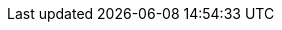 // BEGIN -- inclusion -- {module-partials}_define_module_attributes.adoc
//  Usage:  Here we define module specific attributes. It is invoked during the compilation of a page,
//          making all attributes available for use on the page.
//  UsedBy: ROOT:partial$_std_cbl_hdr.adoc

:module-partials: {param-module}:partial$
:example-callouts: {module-partials}block_callouts.adoc
:module: {lang-mod-c}
:packageNm: couchbase-lite-c
:snippet: c:example$code_snippets/main.c
:source-language: c
:url-issues: https://github.com/couchbase/couchbase-lite--c/issues
//
// CBL-C Maintenance release number
//
:version-maintenance: {version}.{maintenance-c}{tag}
:version-maintenance-hyphenated: {major}-{minor}-{maintenance-c}{tag}
//



// BEGIN - Set attributes pointing to API references for this module
:sep: #
:api-pfx:

//
:url-api-references: {url-api-references-c}
//

:url-api-references-classes: {url-api-references}/group__
:url-api-references-protocols: {url-api-references}/Protocols/
:url-api-references-structs: {url-api-references}/struct_c_b_l_
:url-api-references-enums: {url-api-references}/Enums/
:url-api-references-method-sep: {sep}
:url-api-callback-encryptor: {url-api-references-classes}replication.html#gab116a23be8bd24b86349379f370ef60c[CBLPropertyEncryptor]
:url-api-callback-decryptor: {url-api-references-classes}replication.html#ga24a60a3d6f9816e1d32464cc31a15c0c[CBLPropertyDecryptor]



:url-api-class-dictionary: {url-api-references-classes}f_l_dict.html[Fleece Dictionaries]
:url-api-class-mutabledictionary:
:url-api-class-array: {url-api-references-classes}f_l_array.html[Fleece Arrays]
:url-api-class-mutablearray:


// DATABASE module and functions
:url-api-references-database: {url-api-references-classes}{api-pfx}database.html
:url-api-class-database: {url-api-references-database}[CBLDatabase]
:url-api-method-database: {url-api-references-database}{url-api-references-method-sep}{api-pfx}
// Database(im)
:url-api-method-database-close: {url-api-method-database}ga4d448b2d6809d6f9633d810d3ac6dcfa[CBLDatabase_Close()]

// :url-api-method-database-compact: {url-api-method-database}gaa4b06dcb7427cafeabde8486f5f03f10[CBLDatabase_PerformMaintenance()]
:url-api-method-database-change-encryption-key: {url-api-method-database}ga76a603bc678ceae18c9610b8a8274a09[CBLDatabase_ChangeEncryptionKey()]

:url-api-method-database-performMaintenance: {url-api-method-database}gaa4b06dcb7427cafeabde8486f5f03f10[CBLDatabase_PerformMaintenance()]

:url-api-enum-database-maintenance-type: {url-api-method-database}gaace029f966f053946a52f837c285f156[CBLMaintenanceType]

:url-api-method-database-copy: {url-api-method-database}ga027d34b2de65b040ecf42a2a83bf6720[CBL_CopyDatabase()]
:url-api-method-database-delete: {url-api-method-database}ga8a974247d3c99e7100b2324144100fe3:[CBLDatabase_Delete()]
:url-api-method-database-setloglevel: {url-api-references-database}{sep}c:c(cs)CBLDatabase(cm)setLogLevel:domain:[CBLDatabase_SetLogLevel()]

// Begin -- DatabaseConfiguration
:url-api-references-databasecfg: {url-api-references-structs}{api-pfx}database_configuration.html
:url-api-class-databasecfg: {url-api-references-databasecfg}[DatabaseConfiguration]
:url-api-method-databasecfg: {url-api-references-databasecfg}{sep}
:url-api-method-databasecfg-setdir: {url-api-method-databasecfg}a844a5e7d02dd4ceb072dff39c7e88591[CBLDatabaseConfiguration.directory()]
:url-api-method-databasecfg-encryption: {url-api-method-databasecfg}aaab04fb9d092ff02693eea611efefc55[CBLDatabaseConfiguration.encryptionKey()]
// End -- DatabaseConfiguration


// DOCUMENTS
:url-api-references-documents: {url-api-references-classes}{api-pfx}documents.html
:url-api-class-documents: {url-api-references-documents}[CBLDocuments]

:url-api-method-document-init: {url-api-references-documents}#ga226f555fffb7543558048af20b18b737[CBLDocument_Create()]
:url-api-method-mutabledocument-init: {url-api-references-documents}#ga226f555fffb7543558048af20b18b737[CBLDocument_Create()]
:url-api-method-mutabledocument-initid: {url-api-references-documents}#gaec41cf2eab4e3ac490f11007f665a35e[CBLDocument_CreateWithID()]
:url-api-method-mutabledocument-copy: {url-api-references-documents}#ga0356b98d2f1798adc8f549510d3eef67[CBLDocument_MutableCopy()]
:url-api-method-document-tomutable: {url-api-method-mutabledocument-copy}

:url-api-method-database-getdocument: {url-api-references-documents}#ga214b7d6c7d58bde09de10f1ed418a16b[CBLDatabase_GetDocument()]

:url-api-method-database-save-doc: {url-api-references-documents}{sep}[CBLDatabase_SaveDocument()]
:url-api-method-database-save-concctrl: {url-api-references-documents}{sep}gae37e21b95f62419762e521f70850b9c7[CBLDatabase_SaveDocumentWithConcurrencyControl()]
:url-api-method-database-save-conflict: {url-api-references-documents}{sep}ga9c45bcf02e6e2977c702c493a7fe0b54[CBLDatabase_SaveDocumentWithConflictHandler()]
:url-api-method-database-deletedoc-doc: {url-api-method-database}gad9d878c8636a75898d3993537af7e88c[CBLDatabase_DeleteDocument()]
:url-api-method-database-deletedoc-concctrl: {url-api-method-database}ga01b4cf9725de18c41e8bb002255adb9a[CBLDatabase_DeleteDocumentWithConcurrencyControl()]



// QUERY RELATED CLASSES and METHODS

// Result Classes and Methods

:url-api-classes-result-pfx: {url-api-references-classes}{api-pfx}QueryResult.html

:url-api-class-result: {url-api-classes-result-pfx}[CBLResult]

:url-api-method-result-toJSON: {url-api-references-classes}{api-pfx}json.html#ga3450acc0690101545d75986b91e4080[FLValue_ToJSON()]

// Query class and methods
:url-api-classes-query-pfx: {url-api-references-classes}{api-pfx}queries.html
:url-api-class-query: {url-api-classes-query-pfx}[CBLQuery]
:url-api-method-query-explain: {url-api-classes-query-pfx}{url-api-references-method-sep}CBLQuery(im)explain:[explain()]
:url-api-method-query-execute: {url-api-classes-query-pfx}{sep}execute--[execute()]





// Expression class and methods
// :url-api-references-query-classes: {url-api-references-classes}[Query Class index]
:url-api-classes-expression-pfx: {url-api-references-classes}{api-pfx}QueryExpression.html
:url-api-class-expression: {url-api-classes-expression-pfx}[CBLQueryExpression]

:url-api-classes-query-expression-pfx: {url-api-classes-expression-pfx}
:url-api-classes-query-expression: {url-api-classes-expression-pfx}[CBLQueryExpression]
:url-api-classes-query-expression-comparators: {url-api-classes-query-expression-pfx}{sep}Comparison%20operators:[Expression Comparators]
:url-api-method-expression-pfx: {url-api-classes-query-expression-pfx}{sep}
:url-api-method-expression-like: {url-api-method-expression-pfx}c:c(cs)CBLQueryExpression(im)like:[Like()]
:url-api-method-expression-collate: {url-api-method-expression-pfx}c:c(cs)CBLQueryExpression(im)collate:[Collate()]

// ArrayFunction class and methods
:url-api-classes-query-arrayfunction-pfx: {url-api-references-classes}{api-pfx}QueryArrayFunction.html
:url-api-classes-query-arrayfunction: {url-api-classes-query-arrayfunction-pfx}[CBLQueryArrayFunction]
:url-api-classes-query-arrayfunction-collection-ops: {url-api-references-classes}{api-pfx}QueryArrayFunction.html[ArrayFunction Collection Operators]
:url-api-method-arrayfunction-pfx: {url-api-classes-query-arrayfunction-pfx}{sep}

:url-api-classes-query-select-pfx: {url-api-classes-query-pfx}Select.html
:url-api-classes-query-select: {url-api-classes-query-select-pfx}[Select]
:url-api-method-select-pfx: {url-api-classes-query-select-pfx}{sep}

// Function class and methods
//
:url-api-classes-function-pfx: {url-api-references-classes}{api-pfx}QueryFunction.html
:url-api-class-function: {url-api-classes-function-pfx}[CBLQueryFunction]
:url-api-method-function-lower: {url-api-classes-function-pfx}{url-api-references-method-sep}CBLQueryFunction(cm)lower:[lower()]
:url-api-method-function-count: {url-api-classes-function-pfx}{url-api-references-method-sep}CBLQueryFunction(cm)count:[count()]

// Where class and methods
//
:url-api-classes-where-pfx: NOT SET
// {url-api-references-classes}{api-pfx}Where.html
:url-api-class-where: NOT SET
// {url-api-classes-where-pfx}[Where]

// orderby class and methods
//
:url-api-classes-orderby-pfx: NOT SET
// {url-api-references-classes}{api-pfx}OrderBy.html
:url-api-class-orderby: {url-api-classes-orderby-pfx}[OrderBy]

// GroupBy class and methods
//
:url-api-classes-groupby-pfx:  NOT SET
// {url-api-references-classes}{api-pfx}GroupBy.html
:url-api-class-groupby:  NOT SET
// {url-api-classes-groupby-pfx}[GroupBy]

// URLEndpointConfiguration

:url-api-references-urlendpointconfiguration: {url-api-references-classes}{api-pfx}URLEndpointListenerConfiguration.html


:url-api-references-urlendpointlistener: {url-api-references-classes}{api-pfx}URLEndpointListener.html
:url-api-references-urlendpointlistener-property: {url-api-references-urlendpointlistener}{url-api-references-method-sep}CBLURLEndpointListener(py)
:url-api-property-urlendpointlistener-status: {url-api-references-urlendpointlistener-property}status[status]
:url-api-property-urlendpointlistener-urls: {url-api-references-urlendpointlistener-property}urls[urls]

:url-api-class-urlendpointlistener: {url-api-references-urlendpointlistener}[URLEndpointListener]

:url-api-class-connection-status: {url-api-references-classes}Type%20Definitions/{api-pfx}ConnectionStatus.html[ConnectionStatus]

:url-api-references-tlsidentity: {url-api-references-classes}{api-pfx}TLSIdentity.html

:url-api-class-tlsidentity: {url-api-references-tlsidentity}[TLSIdentity]

:url-api-method-tls-identity-import: {url-api-references-tlsidentity}{url-api-references-method-sep}{api-pfx}TLSIdentity(cm)importIdentityWithData:password:label:error:[importIdentity(withData:password:label:error:)]

:url-api-method-tls-identity-create: {url-api-references-tlsidentity}{url-api-references-method-sep}{api-pfx}TLSIdentity(cm)createIdentityForServer:attributes:expiration:label:error:[createIdentity()]

:url-api-method-tls-identity-get: {url-api-references-tlsidentity}{url-api-references-method-sep}{api-pfx}TLSIdentity(cm)identityWithLabel:error:[identityWithLabel:error]

:url-api-method-tls-identity-get-withId: {url-api-references-tlsidentity}{url-api-references-method-sep}{api-pfx}TLSIdentity(cm)identityWithIdentity:certs:error:[identityWithIdentity:certs:error]

:url-api-class-urlendpointconfiguration: {url-api-references-urlendpointconfiguration}[URLEndpointListenerConfiguration]

:url-api-references-urlendpointconfiguration-property: {url-api-references-urlendpointconfiguration}{url-api-references-method-sep}{api-pfx}URLEndpointListenerConfiguration

:url-api-references-urlendpointconfiguration-port: {url-api-references-urlendpointconfiguration-property}(py)port[port]

:url-api-references-urlendpointconfiguration-netwk-iface: {url-api-references-urlendpointconfiguration-property}(py)networkInterface[networkInterface]

:url-api-references-urlendpointconfiguration-database: {url-api-references-urlendpointconfiguration-property}(py)database[database]

:url-api-references-urlendpointconfiguration-initdb: {url-api-references-urlendpointconfiguration-property}(im)initWithDatabase:[-initWithDatabase:]
:url-api-references-urlendpointconfiguration-initcfg: {url-api-references-urlendpointconfiguration-property}(im)initWithConfig::[-initWithConfig:]
:url-api-references-urlendpointconfiguration-init: {url-api-references-urlendpointconfiguration-property}(im)init:[-init:]

:url-api-references-urlendpointconfiguration-disable-tls: {url-api-references-urlendpointconfiguration-property}(py)disableTLS[disableTLS]

:url-api-references-urlendpointconfiguration-tls-id: {url-api-references-urlendpointconfiguration-property}(py)tlsIdentity[tlsIdentity]

:url-api-references-urlendpointconfiguration-delta-sync: {url-api-references-urlendpointconfiguration-property}(py)enableDeltaSync[enableDeltaSync]

:url-api-references-urlendpointconfiguration-auth: {url-api-references-urlendpointconfiguration-property}(py)authenticator[authenticator]
// diag: Env+Module {param-module}

:url-api-class-ListenerPasswordAuthenticator: {url-api-references-classes}{api-pfx}ListenerPasswordAuthenticator.html[ListenerPasswordAuthenticator]
:url-api-class-ListenerCertificateAuthenticator: {url-api-references-classes}{api-pfx}ListenerCertificateAuthenticator.html[ListenerCertificateAuthenticator]

// Replicator API
:url-api-references-replicator: {url-api-references-classes}{api-pfx}replication.html

:url-api-class-replicator: {url-api-references-replicator}[Replication]

:url-api-properties-replicator: {url-api-references-replicator}{url-api-references-method-sep}{api-pfx}

:url-api-method-replicator: {url-api-properties-replicator}

:url-api-constructor-replicator-init-config: {url-api-properties-replicator}(im)initWithConfig:[initWith(config:)]

:url-api-method-replicator-add-change-listener: {url-api-properties-replicator}(im)addChangeListener:[addChangeListener(_:)]

:url-api-method-replicator-rmv-change-listener: {url-api-properties-replicator}(im)removeChangeListenerWithToken[removeChangeListenerWithToken({api-pfx}ListenerToken:)]

:url-api-method-replicator-getPendingDocumentIds: {url-api-method-replicator}ga6e9902ae56d5fec0fc19b29c28f1828f[CBLReplicator_PendingDocumentIDs()]

:url-api-method-replicator-isDocumentPending: {url-api-method-replicator}ga493eeac915dd54a274b907a010664a2e[CBLReplicator.isDocumentPending()]
:url-api-method-replicator-start: {url-api-method-replicator}ga224926daa794a424c470bf86dd57aaf9[CBLReplicator_Start()]
:url-api-method-replicator-stop: {url-api-method-replicator}ga548ce284032009546d4092745e89fa8e[CBLReplicator_Stop()]
:url-api-method-replicator-status: {url-api-method-replicator}ga7c3c372bade18f88b0a519c87fdb28b8[CBLReplicator_Status()]


// Note there is a replicator.status property AND
// a ReplicationStatus class/struct --- oh yes, easy to confuse.

:url-api-references-replicator-status: {url-api-references-structs}replicator_status.html

:url-api-class-replicator-status: {url-api-references-replicator-status}[CBLReplicatorStatus]

:url-api-properties-replicator-status:  {url-api-references-replicator-status}[CBLReplicatorStatus]

:url-api-enum-replicator-activity: {url-api-references-replicator}#ga9421513c63f1d16bf4740c4d2515dd22[CBLReplicatorActivityLevel enum]

:url-api-enum-replicator-progress: {url-api-references-structs}{api-pfx}replicator_progress.html)[CBLReplicatorProgress struct]

:url-api-enum-replicator-error: {url-api-references-structs}{api-pfx}error.html[CBLError struct]

// ReplicatorConfiguration API
:url-api-references-replicator-config: {url-api-references-structs}{api-pfx}replicator_configuration.html

:url-api-class-replicator-config: {url-api-references-replicator-config}[CBLReplicatorConfiguration]

:url-api-references-replicator-config-prop: {url-api-references-replicator-config}{url-api-references-method-sep}

:url-api-constructor-replicator-config-db-tgt: {url-api-references-replicator-config-prop}(im)initWithDatabase:target:[-initWithDatabase:target:]

// Repl Cfg Props

:url-api-constructor-replicator-config-cfg: {url-api-references-replicator-config-prop}(im)initWithConfig:[-initWithConfig:config:]

:url-api-prop-replicator-config-auth: {url-api-references-replicator-config-prop}(py)authenticator[authenticator]

:url-api-prop-replicator-config-cont: {url-api-references-replicator-config-prop}a3d17159fc65a7491c2cde2f56a5016df[continuous]

:url-api-prop-replicator-config-rep-type: {url-api-references-replicator-config-prop}a40f3195389ab0578aa17e63dd832a390[replicatorType]

:url-api-prop-replicator-config-autopurge: {url-api-references-replicator-config-prop}a3795c0097264ccd1ed612d9a0746d58d[disableAutoPurge]

:url-api-prop-replicator-config-setPinnedServerCertificate: {url-api-references-replicator-config-prop}a4a96fb9fba93dc93f8373b76c3816af6[pinnedServerCertificate()]
:url-api-prop-replicator-config-propertyDecryptor: {url-api-references-replicator-config-prop}ab6a0d9e0830755d284039018a09c27d6[propertyDecryptor()]
:url-api-prop-replicator-config-propertyEncryptor: {url-api-references-replicator-config-prop}ab731bf9f140158d6967c1af645d8744a[propertyEncryptor()]

// Begin Replicator Retry Config
:url-api-prop-replicator-config-setheartbeat: {url-api-references-replicator-config-prop}a524408f9430d13c783762dce32f1126e[heartbeat]
:url-api-prop-replicator-config-getheartbeat: {url-api-references-replicator-config-prop}a524408f9430d13c783762dce32f1126e[heartbeat]
:url-api-prop-replicator-config-setMaxAttempts: {url-api-references-replicator-config-prop}a5b6435c711d93f71566d8814506e0dff[maxAttempts]
:url-api-prop-replicator-config-getMaxAttempts: {url-api-references-replicator-config-prop}a5b6435c711d93f71566d8814506e0dff[maxAttempts]
:url-api-prop-replicator-config-setmaxAttemptWaitTime: {url-api-references-replicator-config-prop}a5b6435c711d93f71566d8814506e0dff[maxAttemptWaitTime]
:url-api-prop-replicator-config-getmaxAttemptWaitTime: {url-api-references-replicator-config-prop}a5b6435c711d93f71566d8814506e0dff[maxAttemptWaitTime]
// End Replicator Retry Config

:url-api-prop-replicator-config-acceptOnlySelfSignedServerCertificate: {url-api-references-replicator-config-prop}abba75db71f5e08718a924d76bc1a0e1e[acceptOnlySelfSignedServerCertificate]

// :url-api-prop-replicator-config-ServerCertificateVerificationMode: {url-api-references-replicator-config-prop}(py)serverCertificateVerificationMode[serverCertificateVerificationMode]

// :url-api-enum-replicator-config-ServerCertificateVerificationMode: {url-api-references-replicator-config}{Enums/ServerCertificateVerificationMode.html[serverCertificateVerificationMode enum]

:url-api-prop-replicator-config-database: {url-api-references-replicator-config-prop}(py)database[database]

:url-api-prop-replicator-config-target: {url-api-references-replicator-config-prop}(py)target[target]

:url-api-prop-replicator-config-conflict: {url-api-references-replicator-config-prop}(py)conflictResolver[conflictResolver]


:url-api-class-replicator-config-basic-auth: {url-api-references-structs}{api-pfx}BasicAuthenticator.html[BasicAuthenticator]

:url-api-class-replicator-config-cert-auth: {url-api-references-structs}{api-pfx}ClientCertificateAuthenticator.html[ClientCertificateAuthenticator]

// CBLPropertyEncryptor gab116a23be8bd24b86349379f370ef60c
// CBLPropertyDecryptor ga24a60a3d6f9816e1d32464cc31a15c0c
// CBLEncryptable gaaf20d661f9684632a005f0a4e52656b3

// Meta API
:url-api-references-meta: {url-api-references-classes}{api-pfx}QueryMeta.html

:url-api-property-meta-revisionid: {url-api-references-meta}{url-api-references-method-sep}CBLQueryMeta(cm)revisionID[CBLQueryMeta.revisionID]



// BEGIN Logs and logging references
// :url-api-class-logging: {url-api-references}Logging.html[CBLLogging classes]

:url-api-references-class-log: {url-api-references-classes}{api-pfx}Log.html
:url-api-class-log: {url-api-references-class-log}[CBLLog]
:url-api-class-log-prop-console: {url-api-references-class-log}{sep}3LogC7consoleAA13ConsoleLoggerCvp[CBLLog.console]
:url-api-class-log-prop-file: {url-api-references-class-log}{url-api-references-method-sep}CBLLog(py)file[CBLLog.file]
:url-api-class-log-prop-custom: {url-api-references-class-log}{url-api-references-method-sep}CBLLog(py)custom[CBLLog.custom]

:url-api-references-class-log-cons: {url-api-references-classes}{api-pfx}ConsoleLogger.html
:url-api-class-log-console: {url-api-references-class-log-cons}[CBLConsoleLogger]
:url-api-class-log-console-getcons: {url-api-references-class-log}{url-api-references-method-sep}CBLLog(py)console[CBLLog.console]
:url-api-class-log-console-getcons-setlvl: {url-api-references-class-log-cons}{url-api-references-method-sep}CBLConsoleLogger(py)level[CBLLog.console.level]
:url-api-class-log-console-getcons-setdmn: {url-api-references-class-log-cons}{url-api-references-method-sep}CBLConsoleLogger(py)domains[CBLLog.console.domains]

:url-api-references-class-log-cust: {url-api-references-protocols}{api-pfx}Logger.html
:url-api-iface-log-custom: {url-api-references-class-log-cust}[CBLLogger]
:url-api-class-log-custom: {url-api-iface-log-custom}
:url-api-class-log-custom-getcust: {url-api-references-class-log}{url-api-references-method-sep}CBLLog(py)custom[CBLLog.custom]
:url-api-class-log-custom-setcust: {url-api-references-class-log}{url-api-references-method-sep}CBLLog(py)custom[CBLLog.custom]
:url-api-class-log-custom-getcust-setlvl: {url-api-references-class-log-cust}{url-api-references-method-sep}CBLLogger(py)level[CBLLog.custom.setLevel()]
:url-api-class-log-custom-getfile-logmsg: {url-api-references-class-log-cust}{url-api-references-method-sep})CBLLogger(im)logWithLevel:domain:message:[CBLLog(logWithlevel:,domain:, message:)]

:url-api-references-class-log-file: {url-api-references-classes}{api-pfx}FileLogger.html
:url-api-class-log-file: {url-api-references-class-log-file}[CBLFileLogger]
:url-api-class-log-file-getfile: {url-api-references-class-log}{url-api-references-method-sep}CBLLog(py)file[CBLLog.file]
:url-api-class-log-file-getfile-setcfg: {url-api-references-class-log-file}{url-api-references-method-sep}CBLFileLogger(py)config[CBLLog.file.config: LogConfiguration(directory:)]
:url-api-class-log-file-getfile-setlvl: {url-api-references-class-log-file}{url-api-references-method-sep})CBLFileLogger(py)level[CBLLog.file.level: LogLevel]

:url-api-class-log-file-getfile-logmsg: {url-api-references-class-log}{url-api-references-method-sep}[CBLLog(level: LogLevel, domain: LogDomain, message: String)]

:url-api-enum-log-domain: {url-api-references-enums}{api-pfx}LogDomain.html[CBLLogDomain]
:url-api-enum-log-level: {url-api-references-enums}{api-pfx}LogLevel.html[CBLLogLevel]
:url-api-references-class-log-config: {url-api-references-classes}{api-pfx}LogFileConfiguration.html
:url-api-class-log-config: {url-api-references-class-log-config}[CBLLogFileConfiguration]
:url-api-class-log-config-props: {url-api-references-class-log-config}{url-api-references-method-sep}
:url-api-class-log-config-prop-dir: {url-api-class-log-config-props}CBLLogFileConfiguration(py)directory[CBLLogFileConfiguration(Directory)]
:url-api-class-log-config-prop-initdir: {url-api-class-log-config-props}20LogFileConfigurationC9directoryACSS_tcfc[CBLLogFileConfiguration.init((directory:)]
:url-api-class-log-config-prop-maxsz: {url-api-class-log-config-props}CBLLogFileConfiguration(py)maxSize[CBLLogFileConfiguration.maxSize()]
:url-api-class-log-config-prop-maxcnt: {url-api-class-log-config-props}CBLLogFileConfiguration(py)maRotateCount[CBLLogFileConfiguration.maxRotateCount()]
:url-api-class-log-config-prop-plain: {url-api-class-log-config-props}CBLLogFileConfiguration(py)usePlainText[CBLLogFileConfiguration.usePlainText()]

// END  Logs and logging references

// End define module specific attributes
